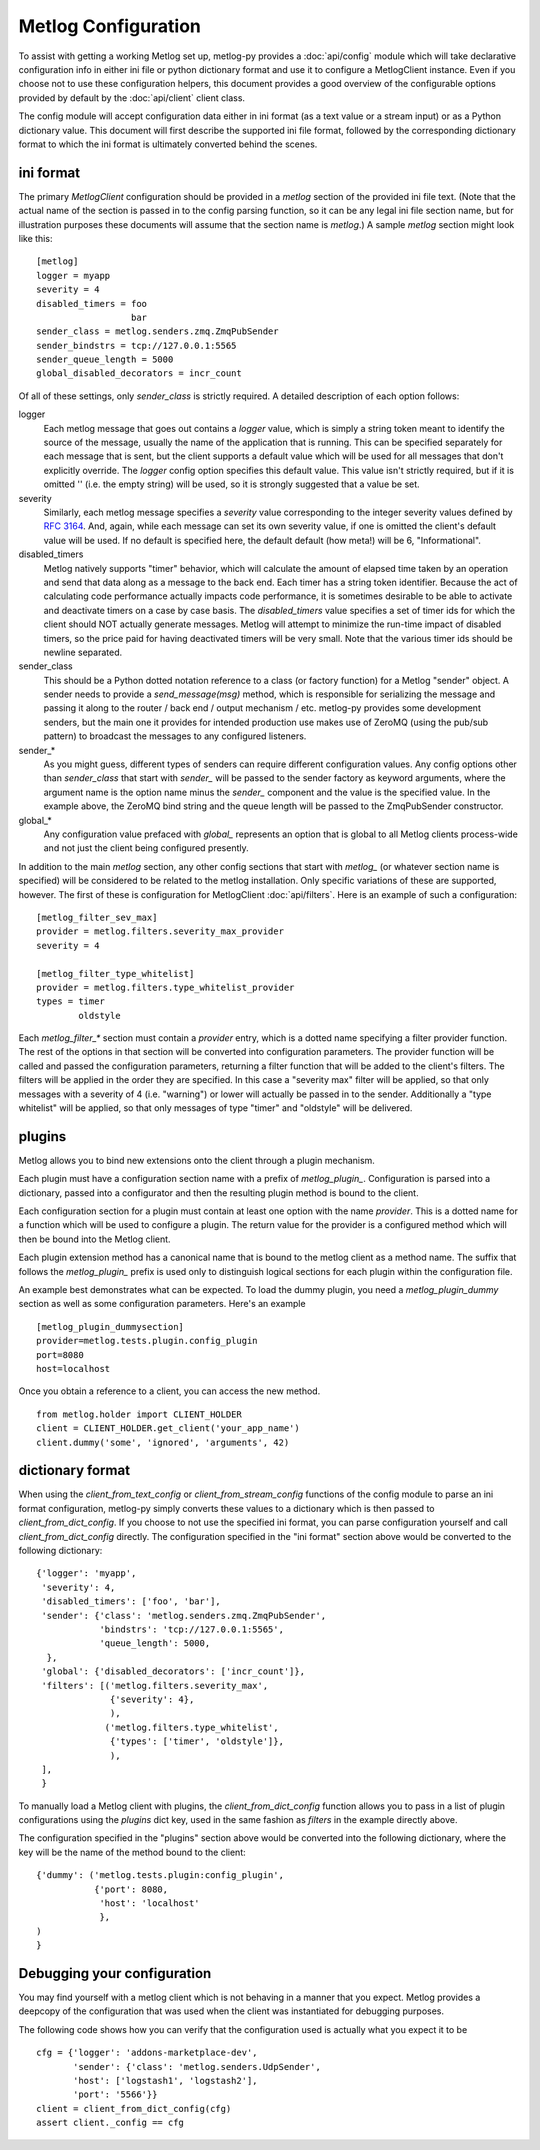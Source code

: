 Metlog Configuration
--------------------

To assist with getting a working Metlog set up, metlog-py provides a
:doc:`api/config` module which will take declarative configuration info in
either ini file or python dictionary format and use it to configure a
MetlogClient instance. Even if you choose not to use these configuration
helpers, this document provides a good overview of the configurable options
provided by default by the :doc:`api/client` client class.

The config module will accept configuration data either in ini format (as a
text value or a stream input) or as a Python dictionary value. This document
will first describe the supported ini file format, followed by the
corresponding dictionary format to which the ini format is ultimately
converted behind the scenes.

ini format
==========

The primary `MetlogClient` configuration should be provided in a `metlog`
section of the provided ini file text. (Note that the actual name of the
section is passed in to the config parsing function, so it can be any legal ini
file section name, but for illustration purposes these documents will assume
that the section name is `metlog`.) A sample `metlog` section might look like
this::

  [metlog]
  logger = myapp
  severity = 4
  disabled_timers = foo
                    bar
  sender_class = metlog.senders.zmq.ZmqPubSender
  sender_bindstrs = tcp://127.0.0.1:5565
  sender_queue_length = 5000
  global_disabled_decorators = incr_count

Of all of these settings, only `sender_class` is strictly required. A detailed
description of each option follows:

logger
  Each metlog message that goes out contains a `logger` value, which is simply
  a string token meant to identify the source of the message, usually the
  name of the application that is running. This can be specified separately for
  each message that is sent, but the client supports a default value which will
  be used for all messages that don't explicitly override. The `logger` config
  option specifies this default value. This value isn't strictly required, but
  if it is omitted '' (i.e. the empty string) will be used, so it is strongly
  suggested that a value be set.

severity
  Similarly, each metlog message specifies a `severity` value corresponding to
  the integer severity values defined by `RFC 3164
  <https://www.ietf.org/rfc/rfc3164.txt>`_. And, again, while each message can
  set its own severity value, if one is omitted the client's default value will
  be used. If no default is specified here, the default default (how meta!)
  will be 6, "Informational".

disabled_timers
  Metlog natively supports "timer" behavior, which will calculate the amount of
  elapsed time taken by an operation and send that data along as a message to
  the back end. Each timer has a string token identifier. Because the act of
  calculating code performance actually impacts code performance, it is
  sometimes desirable to be able to activate and deactivate timers on a case by
  case basis. The `disabled_timers` value specifies a set of timer ids for
  which the client should NOT actually generate messages. Metlog will attempt
  to minimize the run-time impact of disabled timers, so the price paid for
  having deactivated timers will be very small. Note that the various timer ids
  should be newline separated.

sender_class
  This should be a Python dotted notation reference to a class (or factory
  function) for a Metlog "sender" object. A sender needs to provide a
  `send_message(msg)` method, which is responsible for serializing the message
  and passing it along to the router / back end / output mechanism /
  etc. metlog-py provides some development senders, but the main one it
  provides for intended production use makes use of ZeroMQ (using the pub/sub
  pattern) to broadcast the messages to any configured listeners.

sender_*
  As you might guess, different types of senders can require different
  configuration values. Any config options other than `sender_class` that start
  with `sender_` will be passed to the sender factory as keyword arguments,
  where the argument name is the option name minus the `sender_` component and
  the value is the specified value. In the example above, the ZeroMQ bind
  string and the queue length will be passed to the ZmqPubSender constructor.

global_*
  Any configuration value prefaced with `global_` represents an option that is
  global to all Metlog clients process-wide and not just the client being
  configured presently.

In addition to the main `metlog` section, any other config sections that start
with `metlog_` (or whatever section name is specified) will be considered to be
related to the metlog installation. Only specific variations of these are
supported, however. The first of these is configuration for MetlogClient
:doc:`api/filters`. Here is an example of such a configuration::

  [metlog_filter_sev_max]
  provider = metlog.filters.severity_max_provider
  severity = 4

  [metlog_filter_type_whitelist]
  provider = metlog.filters.type_whitelist_provider
  types = timer
          oldstyle

Each `metlog_filter_*` section must contain a `provider` entry, which is a
dotted name specifying a filter provider function. The rest of the options in
that section will be converted into configuration parameters. The provider
function will be called and passed the configuration parameters, returning a
filter function that will be added to the client's filters. The filters will be
applied in the order they are specified. In this case a "severity max" filter
will be applied, so that only messages with a severity of 4 (i.e. "warning") or
lower will actually be passed in to the sender. Additionally a "type whitelist"
will be applied, so that only messages of type "timer" and "oldstyle" will be
delivered.


plugins
=======

Metlog allows you to bind new extensions onto the client through a plugin
mechanism.

Each plugin must have a configuration section name with a prefix of
`metlog_plugin_`.  Configuration is parsed into a dictionary, passed into a
configurator and then the resulting plugin method is bound to the client.

Each configuration section for a plugin must contain at least one option with
the name `provider`. This is a dotted name for a function which will be used to
configure a plugin.  The return value for the provider is a configured method
which will then be bound into the Metlog client.

Each plugin extension method has a canonical name that is bound to the
metlog client as a method name. The suffix that follows the
`metlog_plugin_` prefix is used only to distinguish logical sections
for each plugin within the configuration file.

An example best demonstrates what can be expected.  To load the dummy plugin,
you need a `metlog_plugin_dummy` section as well as some configuration
parameters. Here's an example ::

    [metlog_plugin_dummysection]
    provider=metlog.tests.plugin.config_plugin
    port=8080
    host=localhost

Once you obtain a reference to a client, you can access the new method. ::

    from metlog.holder import CLIENT_HOLDER
    client = CLIENT_HOLDER.get_client('your_app_name')
    client.dummy('some', 'ignored', 'arguments', 42)


dictionary format
=================

When using the `client_from_text_config` or `client_from_stream_config`
functions of the config module to parse an ini format configuration, metlog-py
simply converts these values to a dictionary which is then passed to
`client_from_dict_config`. If you choose to not use the specified ini format,
you can parse configuration yourself and call `client_from_dict_config`
directly. The configuration specified in the "ini format" section above would
be converted to the following dictionary::

  {'logger': 'myapp',
   'severity': 4,
   'disabled_timers': ['foo', 'bar'],
   'sender': {'class': 'metlog.senders.zmq.ZmqPubSender',
              'bindstrs': 'tcp://127.0.0.1:5565',
              'queue_length': 5000,
    },
   'global': {'disabled_decorators': ['incr_count']},
   'filters': [('metlog.filters.severity_max',
                {'severity': 4},
                ),
               ('metlog.filters.type_whitelist',
                {'types': ['timer', 'oldstyle']},
                ),
   ],
   }

To manually load a Metlog client with plugins, the `client_from_dict_config`
function allows you to pass in a list of plugin configurations using the
`plugins` dict key, used in the same fashion as `filters` in the example
directly above.

The configuration specified in the "plugins" section above would be converted
into the following dictionary, where the key will be the name of the method
bound to the client::

    {'dummy': ('metlog.tests.plugin:config_plugin',
               {'port': 8080,
                'host': 'localhost'
                },
    )
    }


Debugging your configuration
============================

You may find yourself with a metlog client which is not behaving
in a manner that you expect.  Metlog provides a deepcopy of the
configuration that was used when the client was instantiated for
debugging purposes.

The following code shows how you can verify that the configuration 
used is actually what you expect it to be ::

    cfg = {'logger': 'addons-marketplace-dev',
           'sender': {'class': 'metlog.senders.UdpSender',
           'host': ['logstash1', 'logstash2'],
           'port': '5566'}}
    client = client_from_dict_config(cfg)
    assert client._config == cfg






